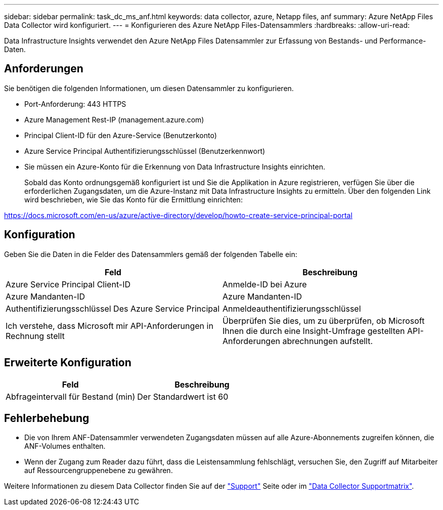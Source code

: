 ---
sidebar: sidebar 
permalink: task_dc_ms_anf.html 
keywords: data collector, azure, Netapp files, anf 
summary: Azure NetApp Files Data Collector wird konfiguriert. 
---
= Konfigurieren des Azure NetApp Files-Datensammlers
:hardbreaks:
:allow-uri-read: 


[role="lead"]
Data Infrastructure Insights verwendet den Azure NetApp Files Datensammler zur Erfassung von Bestands- und Performance-Daten.



== Anforderungen

Sie benötigen die folgenden Informationen, um diesen Datensammler zu konfigurieren.

* Port-Anforderung: 443 HTTPS
* Azure Management Rest-IP (management.azure.com)
* Principal Client-ID für den Azure-Service (Benutzerkonto)
* Azure Service Principal Authentifizierungsschlüssel (Benutzerkennwort)
* Sie müssen ein Azure-Konto für die Erkennung von Data Infrastructure Insights einrichten.
+
Sobald das Konto ordnungsgemäß konfiguriert ist und Sie die Applikation in Azure registrieren, verfügen Sie über die erforderlichen Zugangsdaten, um die Azure-Instanz mit Data Infrastructure Insights zu ermitteln. Über den folgenden Link wird beschrieben, wie Sie das Konto für die Ermittlung einrichten:



https://docs.microsoft.com/en-us/azure/active-directory/develop/howto-create-service-principal-portal[]



== Konfiguration

Geben Sie die Daten in die Felder des Datensammlers gemäß der folgenden Tabelle ein:

[cols="2*"]
|===
| Feld | Beschreibung 


| Azure Service Principal Client-ID | Anmelde-ID bei Azure 


| Azure Mandanten-ID | Azure Mandanten-ID 


| Authentifizierungsschlüssel Des Azure Service Principal | Anmeldeauthentifizierungsschlüssel 


| Ich verstehe, dass Microsoft mir API-Anforderungen in Rechnung stellt | Überprüfen Sie dies, um zu überprüfen, ob Microsoft Ihnen die durch eine Insight-Umfrage gestellten API-Anforderungen abrechnungen aufstellt. 
|===


== Erweiterte Konfiguration

[cols="2*"]
|===
| Feld | Beschreibung 


| Abfrageintervall für Bestand (min) | Der Standardwert ist 60 
|===


== Fehlerbehebung

* Die von Ihrem ANF-Datensammler verwendeten Zugangsdaten müssen auf alle Azure-Abonnements zugreifen können, die ANF-Volumes enthalten.
* Wenn der Zugang zum Reader dazu führt, dass die Leistensammlung fehlschlägt, versuchen Sie, den Zugriff auf Mitarbeiter auf Ressourcengruppenebene zu gewähren.


Weitere Informationen zu diesem Data Collector finden Sie auf der link:concept_requesting_support.html["Support"] Seite oder im link:reference_data_collector_support_matrix.html["Data Collector Supportmatrix"].
